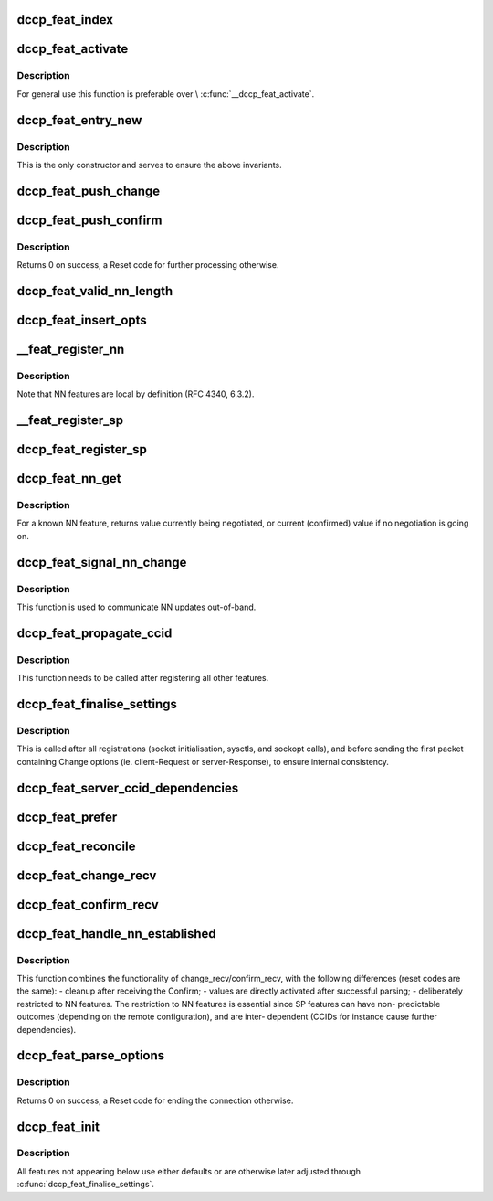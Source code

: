 .. -*- coding: utf-8; mode: rst -*-
.. src-file: net/dccp/feat.c

.. _`dccp_feat_index`:

dccp_feat_index
===============

.. c:function:: int dccp_feat_index(u8 feat_num)

    Hash function to map feature number into array position Returns consecutive array index or -1 if the feature is not understood.

    :param u8 feat_num:
        *undescribed*

.. _`dccp_feat_activate`:

dccp_feat_activate
==================

.. c:function:: int dccp_feat_activate(struct sock *sk, u8 feat_num, bool local, dccp_feat_val const *fval)

    Activate feature value on socket

    :param struct sock \*sk:
        fully connected DCCP socket (after handshake is complete)

    :param u8 feat_num:
        feature to activate, one of \ ``dccp_feature_numbers``\ 

    :param bool local:
        whether local (1) or remote (0) \ ``feat_num``\  is meant

    :param dccp_feat_val const \*fval:
        the value (SP or NN) to activate, or NULL to use the default value

.. _`dccp_feat_activate.description`:

Description
-----------

For general use this function is preferable over \\ :c:func:`__dccp_feat_activate`\ .

.. _`dccp_feat_entry_new`:

dccp_feat_entry_new
===================

.. c:function:: struct dccp_feat_entry *dccp_feat_entry_new(struct list_head *head, u8 feat, bool local)

    Central list update routine (called by all others)

    :param struct list_head \*head:
        list to add to

    :param u8 feat:
        feature number

    :param bool local:
        whether the local (1) or remote feature with number \ ``feat``\  is meant

.. _`dccp_feat_entry_new.description`:

Description
-----------

This is the only constructor and serves to ensure the above invariants.

.. _`dccp_feat_push_change`:

dccp_feat_push_change
=====================

.. c:function:: int dccp_feat_push_change(struct list_head *fn_list, u8 feat, u8 local, u8 mandatory, dccp_feat_val *fval)

    Add/overwrite a Change option in the list

    :param struct list_head \*fn_list:
        feature-negotiation list to update

    :param u8 feat:
        one of \ ``dccp_feature_numbers``\ 

    :param u8 local:
        whether local (1) or remote (0) \ ``feat_num``\  is meant

    :param u8 mandatory:
        whether to use Mandatory feature negotiation options

    :param dccp_feat_val \*fval:
        pointer to NN/SP value to be inserted (will be copied)

.. _`dccp_feat_push_confirm`:

dccp_feat_push_confirm
======================

.. c:function:: int dccp_feat_push_confirm(struct list_head *fn_list, u8 feat, u8 local, dccp_feat_val *fval)

    Add a Confirm entry to the FN list

    :param struct list_head \*fn_list:
        feature-negotiation list to add to

    :param u8 feat:
        one of \ ``dccp_feature_numbers``\ 

    :param u8 local:
        whether local (1) or remote (0) \ ``feat_num``\  is being confirmed

    :param dccp_feat_val \*fval:
        pointer to NN/SP value to be inserted or NULL

.. _`dccp_feat_push_confirm.description`:

Description
-----------

Returns 0 on success, a Reset code for further processing otherwise.

.. _`dccp_feat_valid_nn_length`:

dccp_feat_valid_nn_length
=========================

.. c:function:: u8 dccp_feat_valid_nn_length(u8 feat_num)

    Enforce length constraints on NN options Length is between 0 and \ ``DCCP_OPTVAL_MAXLEN``\ . Used for outgoing packets only, incoming options are accepted as long as their values are valid.

    :param u8 feat_num:
        *undescribed*

.. _`dccp_feat_insert_opts`:

dccp_feat_insert_opts
=====================

.. c:function:: int dccp_feat_insert_opts(struct dccp_sock *dp, struct dccp_request_sock *dreq, struct sk_buff *skb)

    Generate FN options from current list state

    :param struct dccp_sock \*dp:
        for client during handshake and general negotiation

    :param struct dccp_request_sock \*dreq:
        used by the server only (all Changes/Confirms in LISTEN/RESPOND)

    :param struct sk_buff \*skb:
        next sk_buff to be sent to the peer

.. _`__feat_register_nn`:

__feat_register_nn
==================

.. c:function:: int __feat_register_nn(struct list_head *fn, u8 feat, u8 mandatory, u64 nn_val)

    Register new NN value on socket

    :param struct list_head \*fn:
        feature-negotiation list to register with

    :param u8 feat:
        an NN feature from \ ``dccp_feature_numbers``\ 

    :param u8 mandatory:
        use Mandatory option if 1

    :param u64 nn_val:
        value to register (restricted to 4 bytes)

.. _`__feat_register_nn.description`:

Description
-----------

Note that NN features are local by definition (RFC 4340, 6.3.2).

.. _`__feat_register_sp`:

__feat_register_sp
==================

.. c:function:: int __feat_register_sp(struct list_head *fn, u8 feat, u8 is_local, u8 mandatory, u8 const *sp_val, u8 sp_len)

    Register new SP value/list on socket

    :param struct list_head \*fn:
        feature-negotiation list to register with

    :param u8 feat:
        an SP feature from \ ``dccp_feature_numbers``\ 

    :param u8 is_local:
        whether the local (1) or the remote (0) \ ``feat``\  is meant

    :param u8 mandatory:
        use Mandatory option if 1

    :param u8 const \*sp_val:
        SP value followed by optional preference list

    :param u8 sp_len:
        length of \ ``sp_val``\  in bytes

.. _`dccp_feat_register_sp`:

dccp_feat_register_sp
=====================

.. c:function:: int dccp_feat_register_sp(struct sock *sk, u8 feat, u8 is_local, u8 const *list, u8 len)

    Register requests to change SP feature values

    :param struct sock \*sk:
        client or listening socket

    :param u8 feat:
        one of \ ``dccp_feature_numbers``\ 

    :param u8 is_local:
        whether the local (1) or remote (0) \ ``feat``\  is meant

    :param u8 const \*list:
        array of preferred values, in descending order of preference

    :param u8 len:
        length of \ ``list``\  in bytes

.. _`dccp_feat_nn_get`:

dccp_feat_nn_get
================

.. c:function:: u64 dccp_feat_nn_get(struct sock *sk, u8 feat)

    Query current/pending value of NN feature

    :param struct sock \*sk:
        DCCP socket of an established connection

    :param u8 feat:
        NN feature number from \ ``dccp_feature_numbers``\ 

.. _`dccp_feat_nn_get.description`:

Description
-----------

For a known NN feature, returns value currently being negotiated, or
current (confirmed) value if no negotiation is going on.

.. _`dccp_feat_signal_nn_change`:

dccp_feat_signal_nn_change
==========================

.. c:function:: int dccp_feat_signal_nn_change(struct sock *sk, u8 feat, u64 nn_val)

    Update NN values for an established connection

    :param struct sock \*sk:
        DCCP socket of an established connection

    :param u8 feat:
        NN feature number from \ ``dccp_feature_numbers``\ 

    :param u64 nn_val:
        the new value to use

.. _`dccp_feat_signal_nn_change.description`:

Description
-----------

This function is used to communicate NN updates out-of-band.

.. _`dccp_feat_propagate_ccid`:

dccp_feat_propagate_ccid
========================

.. c:function:: int dccp_feat_propagate_ccid(struct list_head *fn, u8 id, bool is_local)

    Resolve dependencies of features on choice of CCID

    :param struct list_head \*fn:
        feature-negotiation list to update

    :param u8 id:
        CCID number to track

    :param bool is_local:
        whether TX CCID (1) or RX CCID (0) is meant

.. _`dccp_feat_propagate_ccid.description`:

Description
-----------

This function needs to be called after registering all other features.

.. _`dccp_feat_finalise_settings`:

dccp_feat_finalise_settings
===========================

.. c:function:: int dccp_feat_finalise_settings(struct dccp_sock *dp)

    Finalise settings before starting negotiation

    :param struct dccp_sock \*dp:
        client or listening socket (settings will be inherited)

.. _`dccp_feat_finalise_settings.description`:

Description
-----------

This is called after all registrations (socket initialisation, sysctls, and
sockopt calls), and before sending the first packet containing Change options
(ie. client-Request or server-Response), to ensure internal consistency.

.. _`dccp_feat_server_ccid_dependencies`:

dccp_feat_server_ccid_dependencies
==================================

.. c:function:: int dccp_feat_server_ccid_dependencies(struct dccp_request_sock *dreq)

    Resolve CCID-dependent features It is the server which resolves the dependencies once the CCID has been fully negotiated. If no CCID has been negotiated, it uses the default CCID.

    :param struct dccp_request_sock \*dreq:
        *undescribed*

.. _`dccp_feat_prefer`:

dccp_feat_prefer
================

.. c:function:: u8 dccp_feat_prefer(u8 preferred_value, u8 *array, u8 array_len)

    Move preferred entry to the start of array Reorder the \ ``array_len``\  elements in \ ``array``\  so that \ ``preferred_value``\  comes first. Returns >0 to indicate that \ ``preferred_value``\  does occur in \ ``array``\ .

    :param u8 preferred_value:
        *undescribed*

    :param u8 \*array:
        *undescribed*

    :param u8 array_len:
        *undescribed*

.. _`dccp_feat_reconcile`:

dccp_feat_reconcile
===================

.. c:function:: int dccp_feat_reconcile(dccp_feat_val *fv, u8 *arr, u8 len, bool is_server, bool reorder)

    Reconcile SP preference lists

    :param dccp_feat_val \*fv:
        SP list to reconcile into

    :param u8 \*arr:
        received SP preference list

    :param u8 len:
        length of \ ``arr``\  in bytes

    :param bool is_server:
        whether this side is the server (and \ ``fv``\  is the server's list)

    :param bool reorder:
        whether to reorder the list in \ ``fv``\  after reconciling with \ ``arr``\ 
        When successful, > 0 is returned and the reconciled list is in \ ``fval``\ .
        A value of 0 means that negotiation failed (no shared entry).

.. _`dccp_feat_change_recv`:

dccp_feat_change_recv
=====================

.. c:function:: u8 dccp_feat_change_recv(struct list_head *fn, u8 is_mandatory, u8 opt, u8 feat, u8 *val, u8 len, const bool server)

    Process incoming ChangeL/R options

    :param struct list_head \*fn:
        feature-negotiation list to update

    :param u8 is_mandatory:
        whether the Change was preceded by a Mandatory option

    :param u8 opt:
        \ ``DCCPO_CHANGE_L``\  or \ ``DCCPO_CHANGE_R``\ 

    :param u8 feat:
        one of \ ``dccp_feature_numbers``\ 

    :param u8 \*val:
        NN value or SP value/preference list

    :param u8 len:
        length of \ ``val``\  in bytes

    :param const bool server:
        whether this node is the server (1) or the client (0)

.. _`dccp_feat_confirm_recv`:

dccp_feat_confirm_recv
======================

.. c:function:: u8 dccp_feat_confirm_recv(struct list_head *fn, u8 is_mandatory, u8 opt, u8 feat, u8 *val, u8 len, const bool server)

    Process received Confirm options

    :param struct list_head \*fn:
        feature-negotiation list to update

    :param u8 is_mandatory:
        whether \ ``opt``\  was preceded by a Mandatory option

    :param u8 opt:
        \ ``DCCPO_CONFIRM_L``\  or \ ``DCCPO_CONFIRM_R``\ 

    :param u8 feat:
        one of \ ``dccp_feature_numbers``\ 

    :param u8 \*val:
        NN value or SP value/preference list

    :param u8 len:
        length of \ ``val``\  in bytes

    :param const bool server:
        whether this node is server (1) or client (0)

.. _`dccp_feat_handle_nn_established`:

dccp_feat_handle_nn_established
===============================

.. c:function:: u8 dccp_feat_handle_nn_established(struct sock *sk, u8 mandatory, u8 opt, u8 feat, u8 *val, u8 len)

    Fast-path reception of NN options

    :param struct sock \*sk:
        socket of an established DCCP connection

    :param u8 mandatory:
        whether \ ``opt``\  was preceded by a Mandatory option

    :param u8 opt:
        \ ``DCCPO_CHANGE_L``\  \| \ ``DCCPO_CONFIRM_R``\  (NN only)

    :param u8 feat:
        NN number, one of \ ``dccp_feature_numbers``\ 

    :param u8 \*val:
        NN value

    :param u8 len:
        length of \ ``val``\  in bytes

.. _`dccp_feat_handle_nn_established.description`:

Description
-----------

This function combines the functionality of change_recv/confirm_recv, with
the following differences (reset codes are the same):
- cleanup after receiving the Confirm;
- values are directly activated after successful parsing;
- deliberately restricted to NN features.
The restriction to NN features is essential since SP features can have non-
predictable outcomes (depending on the remote configuration), and are inter-
dependent (CCIDs for instance cause further dependencies).

.. _`dccp_feat_parse_options`:

dccp_feat_parse_options
=======================

.. c:function:: int dccp_feat_parse_options(struct sock *sk, struct dccp_request_sock *dreq, u8 mandatory, u8 opt, u8 feat, u8 *val, u8 len)

    Process Feature-Negotiation Options

    :param struct sock \*sk:
        for general use and used by the client during connection setup

    :param struct dccp_request_sock \*dreq:
        used by the server during connection setup

    :param u8 mandatory:
        whether \ ``opt``\  was preceded by a Mandatory option

    :param u8 opt:
        \ ``DCCPO_CHANGE_L``\  \| \ ``DCCPO_CHANGE_R``\  \| \ ``DCCPO_CONFIRM_L``\  \| \ ``DCCPO_CONFIRM_R``\ 

    :param u8 feat:
        one of \ ``dccp_feature_numbers``\ 

    :param u8 \*val:
        value contents of \ ``opt``\ 

    :param u8 len:
        length of \ ``val``\  in bytes

.. _`dccp_feat_parse_options.description`:

Description
-----------

Returns 0 on success, a Reset code for ending the connection otherwise.

.. _`dccp_feat_init`:

dccp_feat_init
==============

.. c:function:: int dccp_feat_init(struct sock *sk)

    Seed feature negotiation with host-specific defaults This initialises global defaults, depending on the value of the sysctls. These can later be overridden by registering changes via setsockopt calls. The last link in the chain is finalise_settings, to make sure that between here and the start of actual feature negotiation no inconsistencies enter.

    :param struct sock \*sk:
        *undescribed*

.. _`dccp_feat_init.description`:

Description
-----------

All features not appearing below use either defaults or are otherwise
later adjusted through \ :c:func:`dccp_feat_finalise_settings`\ .

.. This file was automatic generated / don't edit.

